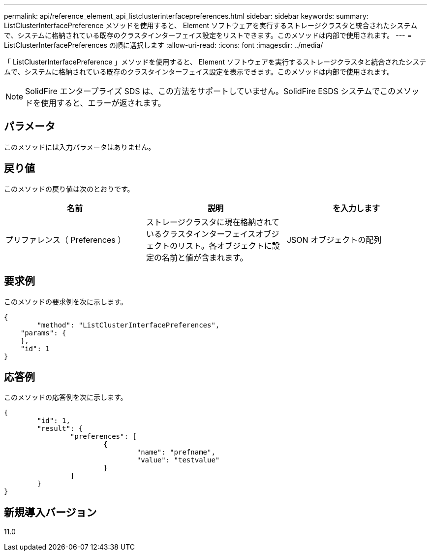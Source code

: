 ---
permalink: api/reference_element_api_listclusterinterfacepreferences.html 
sidebar: sidebar 
keywords:  
summary: ListClusterInterfacePreference メソッドを使用すると、 Element ソフトウェアを実行するストレージクラスタと統合されたシステムで、システムに格納されている既存のクラスタインターフェイス設定をリストできます。このメソッドは内部で使用されます。 
---
= ListClusterInterfacePreferences の順に選択します
:allow-uri-read: 
:icons: font
:imagesdir: ../media/


[role="lead"]
「 ListClusterInterfacePreference 」メソッドを使用すると、 Element ソフトウェアを実行するストレージクラスタと統合されたシステムで、システムに格納されている既存のクラスタインターフェイス設定を表示できます。このメソッドは内部で使用されます。


NOTE: SolidFire エンタープライズ SDS は、この方法をサポートしていません。SolidFire ESDS システムでこのメソッドを使用すると、エラーが返されます。



== パラメータ

このメソッドには入力パラメータはありません。



== 戻り値

このメソッドの戻り値は次のとおりです。

|===
| 名前 | 説明 | を入力します 


 a| 
プリファレンス（ Preferences ）
 a| 
ストレージクラスタに現在格納されているクラスタインターフェイスオブジェクトのリスト。各オブジェクトに設定の名前と値が含まれます。
 a| 
JSON オブジェクトの配列

|===


== 要求例

このメソッドの要求例を次に示します。

[listing]
----
{
	"method": "ListClusterInterfacePreferences",
    "params": {
    },
    "id": 1
}
----


== 応答例

このメソッドの応答例を次に示します。

[listing]
----
{
	"id": 1,
	"result": {
		"preferences": [
			{
				"name": "prefname",
				"value": "testvalue"
			}
		]
	}
}
----


== 新規導入バージョン

11.0
